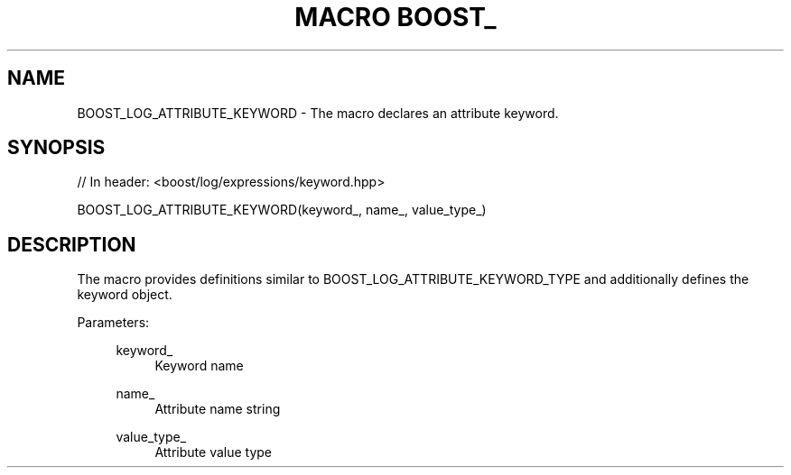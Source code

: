 .\"Generated by db2man.xsl. Don't modify this, modify the source.
.de Sh \" Subsection
.br
.if t .Sp
.ne 5
.PP
\fB\\$1\fR
.PP
..
.de Sp \" Vertical space (when we can't use .PP)
.if t .sp .5v
.if n .sp
..
.de Ip \" List item
.br
.ie \\n(.$>=3 .ne \\$3
.el .ne 3
.IP "\\$1" \\$2
..
.TH "MACRO BOOST_" 3 "" "" ""
.SH "NAME"
BOOST_LOG_ATTRIBUTE_KEYWORD \- The macro declares an attribute keyword\&.
.SH "SYNOPSIS"

.sp
.nf
// In header: <boost/log/expressions/keyword\&.hpp>

BOOST_LOG_ATTRIBUTE_KEYWORD(keyword_, name_, value_type_)
.fi
.SH "DESCRIPTION"
.PP
The macro provides definitions similar to
BOOST_LOG_ATTRIBUTE_KEYWORD_TYPE
and additionally defines the keyword object\&.
.PP

.PP
Parameters:
.RS 4
.PP
keyword_
.RS 4
Keyword name
.RE
.PP
name_
.RS 4
Attribute name string
.RE
.PP
value_type_
.RS 4
Attribute value type
.RE
.RE

